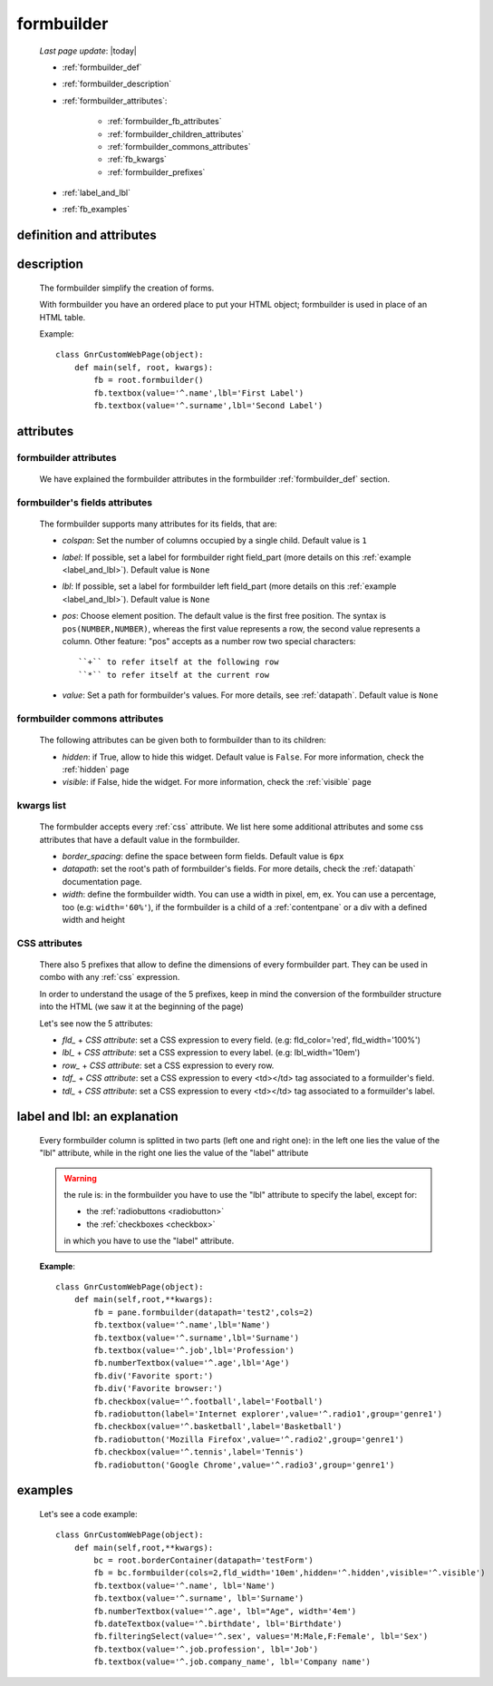 .. _formbuilder:

===========
formbuilder
===========
    
    *Last page update*: |today|
    
    * :ref:`formbuilder_def`
    * :ref:`formbuilder_description`
    * :ref:`formbuilder_attributes`:
        
        * :ref:`formbuilder_fb_attributes`
        * :ref:`formbuilder_children_attributes`
        * :ref:`formbuilder_commons_attributes`
        * :ref:`fb_kwargs`
        * :ref:`formbuilder_prefixes`
        
    * :ref:`label_and_lbl`
    * :ref:`fb_examples`
    
.. _formbuilder_def:

definition and attributes
=========================

    .. automethod:: gnr.web.gnrwebstruct.GnrDomSrc.formbuilder
    
.. _formbuilder_description:

description
===========

    The formbuilder simplify the creation of forms.
    
    With formbuilder you have an ordered place to put your HTML object; formbuilder is used
    in place of an HTML table.
    
    Example::
    
        class GnrCustomWebPage(object):
            def main(self, root, kwargs):
                fb = root.formbuilder()
                fb.textbox(value='^.name',lbl='First Label')
                fb.textbox(value='^.surname',lbl='Second Label')
                
    .. _formbuilder_attributes:

attributes
==========

.. _formbuilder_fb_attributes:

formbuilder attributes
----------------------

    We have explained the formbuilder attributes in the formbuilder :ref:`formbuilder_def` section.
    
.. _formbuilder_children_attributes:

formbuilder's fields attributes
-------------------------------

    The formbuilder supports many attributes for its fields, that are:
    
    * *colspan*: Set the number of columns occupied by a single child. Default value is ``1``
    * *label*: If possible, set a label for formbuilder right field_part (more details on this
      :ref:`example <label_and_lbl>`). Default value is ``None``
    * *lbl*: If possible, set a label for formbuilder left field_part (more details on this
      :ref:`example <label_and_lbl>`). Default value is ``None``
    * *pos*: Choose element position. The default value is the first free position. The syntax is
      ``pos(NUMBER,NUMBER)``, whereas the first value represents a row, the second value represents a column.
      Other feature: "pos" accepts as a number row two special characters::
      
        ``+`` to refer itself at the following row
        ``*`` to refer itself at the current row
        
    * *value*: Set a path for formbuilder's values. For more details, see :ref:`datapath`.
      Default value is ``None``
      
.. _formbuilder_commons_attributes:

formbuilder commons attributes
------------------------------

    The following attributes can be given both to formbuilder than to its children:
    
    * *hidden*: if True, allow to hide this widget. Default value is ``False``.
      For more information, check the :ref:`hidden` page
    * *visible*: if False, hide the widget. For more information, check the :ref:`visible` page
    
.. _fb_kwargs:

kwargs list
-----------

    The formbulder accepts every :ref:`css` attribute. We list here some additional attributes
    and some css attributes that have a default value in the formbuilder.
    
    * *border_spacing*: define the space between form fields. Default value is ``6px``
    * *datapath*: set the root's path of formbuilder's fields. For more details,
      check the :ref:`datapath` documentation page.
    * *width*: define the formbuilder width. You can use a width in pixel, em, ex.
      You can use a percentage, too (e.g: ``width='60%'``), if the formbuilder is a child of a
      :ref:`contentpane` or a div with a defined width and height
      
.. _formbuilder_prefixes:

CSS attributes
--------------
      
    There also 5 prefixes that allow to define the dimensions of every formbuilder part.
    They can be used in combo with any :ref:`css` expression.
    
    In order to understand the usage of the 5 prefixes, keep in mind the conversion of the
    formbuilder structure into the HTML (we saw it at the beginning of the page)
    
    Let's see now the 5 attributes:
    
    * *fld_* + *CSS attribute*: set a CSS expression to every field.
      (e.g: fld_color='red', fld_width='100%')
      
    * *lbl_* + *CSS attribute*: set a CSS expression to every label.
      (e.g: lbl_width='10em')
      
    * *row_* + *CSS attribute*: set a CSS expression to every row.
      
    * *tdf_* + *CSS attribute*: set a CSS expression to every <td></td> tag associated
      to a formuilder's field.
      
    * *tdl_* + *CSS attribute*: set a CSS expression to every <td></td> tag associated
      to a formuilder's label.
      
.. _label_and_lbl:

label and lbl: an explanation
=============================

    Every formbuilder column is splitted in two parts (left one and right one): in the left one
    lies the value of the "lbl" attribute, while in the right one lies the value of the "label"
    attribute
    
    .. warning:: the rule is: in the formbuilder you have to use the "lbl" attribute to specify
                 the label, except for:
                 
                 * the :ref:`radiobuttons <radiobutton>`
                 * the :ref:`checkboxes <checkbox>`
                 
                 in which you have to use the "label" attribute.
                 
    **Example**::
    
        class GnrCustomWebPage(object):
            def main(self,root,**kwargs):
                fb = pane.formbuilder(datapath='test2',cols=2)
                fb.textbox(value='^.name',lbl='Name')
                fb.textbox(value='^.surname',lbl='Surname')
                fb.textbox(value='^.job',lbl='Profession')
                fb.numberTextbox(value='^.age',lbl='Age')
                fb.div('Favorite sport:')
                fb.div('Favorite browser:')
                fb.checkbox(value='^.football',label='Football')
                fb.radiobutton(label='Internet explorer',value='^.radio1',group='genre1')
                fb.checkbox(value='^.basketball',label='Basketball')
                fb.radiobutton('Mozilla Firefox',value='^.radio2',group='genre1')
                fb.checkbox(value='^.tennis',label='Tennis')
                fb.radiobutton('Google Chrome',value='^.radio3',group='genre1')
                
.. _fb_examples:

examples
========

    Let's see a code example::

        class GnrCustomWebPage(object):
            def main(self,root,**kwargs):
                bc = root.borderContainer(datapath='testForm')
                fb = bc.formbuilder(cols=2,fld_width='10em',hidden='^.hidden',visible='^.visible')
                fb.textbox(value='^.name', lbl='Name')
                fb.textbox(value='^.surname', lbl='Surname')
                fb.numberTextbox(value='^.age', lbl="Age", width='4em')
                fb.dateTextbox(value='^.birthdate', lbl='Birthdate')
                fb.filteringSelect(value='^.sex', values='M:Male,F:Female', lbl='Sex')
                fb.textbox(value='^.job.profession', lbl='Job')
                fb.textbox(value='^.job.company_name', lbl='Company name')